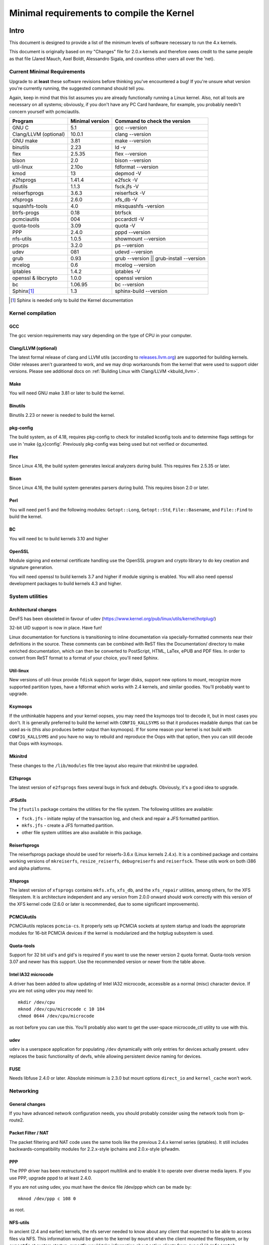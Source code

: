 .. _changes:

Minimal requirements to compile the Kernel
++++++++++++++++++++++++++++++++++++++++++

Intro
=====

This document is designed to provide a list of the minimum levels of
software necessary to run the 4.x kernels.

This document is originally based on my "Changes" file for 2.0.x kernels
and therefore owes credit to the same people as that file (Jared Mauch,
Axel Boldt, Alessandro Sigala, and countless other users all over the
'net).

Current Minimal Requirements
****************************

Upgrade to at **least** these software revisions before thinking you've
encountered a bug!  If you're unsure what version you're currently
running, the suggested command should tell you.

Again, keep in mind that this list assumes you are already functionally
running a Linux kernel.  Also, not all tools are necessary on all
systems; obviously, if you don't have any PC Card hardware, for example,
you probably needn't concern yourself with pcmciautils.

====================== ===============  ========================================
        Program        Minimal version       Command to check the version
====================== ===============  ========================================
GNU C                  5.1              gcc --version
Clang/LLVM (optional)  10.0.1           clang --version
GNU make               3.81             make --version
binutils               2.23             ld -v
flex                   2.5.35           flex --version
bison                  2.0              bison --version
util-linux             2.10o            fdformat --version
kmod                   13               depmod -V
e2fsprogs              1.41.4           e2fsck -V
jfsutils               1.1.3            fsck.jfs -V
reiserfsprogs          3.6.3            reiserfsck -V
xfsprogs               2.6.0            xfs_db -V
squashfs-tools         4.0              mksquashfs -version
btrfs-progs            0.18             btrfsck
pcmciautils            004              pccardctl -V
quota-tools            3.09             quota -V
PPP                    2.4.0            pppd --version
nfs-utils              1.0.5            showmount --version
procps                 3.2.0            ps --version
udev                   081              udevd --version
grub                   0.93             grub --version || grub-install --version
mcelog                 0.6              mcelog --version
iptables               1.4.2            iptables -V
openssl & libcrypto    1.0.0            openssl version
bc                     1.06.95          bc --version
Sphinx\ [#f1]_	       1.3		sphinx-build --version
====================== ===============  ========================================

.. [#f1] Sphinx is needed only to build the Kernel documentation

Kernel compilation
******************

GCC
---

The gcc version requirements may vary depending on the type of CPU in your
computer.

Clang/LLVM (optional)
---------------------

The latest formal release of clang and LLVM utils (according to
`releases.llvm.org <https://releases.llvm.org>`_) are supported for building
kernels. Older releases aren't guaranteed to work, and we may drop workarounds
from the kernel that were used to support older versions. Please see additional
docs on :ref:`Building Linux with Clang/LLVM <kbuild_llvm>`.

Make
----

You will need GNU make 3.81 or later to build the kernel.

Binutils
--------

Binutils 2.23 or newer is needed to build the kernel.

pkg-config
----------

The build system, as of 4.18, requires pkg-config to check for installed
kconfig tools and to determine flags settings for use in
'make {g,x}config'.  Previously pkg-config was being used but not
verified or documented.

Flex
----

Since Linux 4.16, the build system generates lexical analyzers
during build.  This requires flex 2.5.35 or later.


Bison
-----

Since Linux 4.16, the build system generates parsers
during build.  This requires bison 2.0 or later.

Perl
----

You will need perl 5 and the following modules: ``Getopt::Long``,
``Getopt::Std``, ``File::Basename``, and ``File::Find`` to build the kernel.

BC
--

You will need bc to build kernels 3.10 and higher


OpenSSL
-------

Module signing and external certificate handling use the OpenSSL program and
crypto library to do key creation and signature generation.

You will need openssl to build kernels 3.7 and higher if module signing is
enabled.  You will also need openssl development packages to build kernels 4.3
and higher.


System utilities
****************

Architectural changes
---------------------

DevFS has been obsoleted in favour of udev
(https://www.kernel.org/pub/linux/utils/kernel/hotplug/)

32-bit UID support is now in place.  Have fun!

Linux documentation for functions is transitioning to inline
documentation via specially-formatted comments near their
definitions in the source.  These comments can be combined with ReST
files the Documentation/ directory to make enriched documentation, which can
then be converted to PostScript, HTML, LaTex, ePUB and PDF files.
In order to convert from ReST format to a format of your choice, you'll need
Sphinx.

Util-linux
----------

New versions of util-linux provide ``fdisk`` support for larger disks,
support new options to mount, recognize more supported partition
types, have a fdformat which works with 2.4 kernels, and similar goodies.
You'll probably want to upgrade.

Ksymoops
--------

If the unthinkable happens and your kernel oopses, you may need the
ksymoops tool to decode it, but in most cases you don't.
It is generally preferred to build the kernel with ``CONFIG_KALLSYMS`` so
that it produces readable dumps that can be used as-is (this also
produces better output than ksymoops).  If for some reason your kernel
is not build with ``CONFIG_KALLSYMS`` and you have no way to rebuild and
reproduce the Oops with that option, then you can still decode that Oops
with ksymoops.

Mkinitrd
--------

These changes to the ``/lib/modules`` file tree layout also require that
mkinitrd be upgraded.

E2fsprogs
---------

The latest version of ``e2fsprogs`` fixes several bugs in fsck and
debugfs.  Obviously, it's a good idea to upgrade.

JFSutils
--------

The ``jfsutils`` package contains the utilities for the file system.
The following utilities are available:

- ``fsck.jfs`` - initiate replay of the transaction log, and check
  and repair a JFS formatted partition.

- ``mkfs.jfs`` - create a JFS formatted partition.

- other file system utilities are also available in this package.

Reiserfsprogs
-------------

The reiserfsprogs package should be used for reiserfs-3.6.x
(Linux kernels 2.4.x). It is a combined package and contains working
versions of ``mkreiserfs``, ``resize_reiserfs``, ``debugreiserfs`` and
``reiserfsck``. These utils work on both i386 and alpha platforms.

Xfsprogs
--------

The latest version of ``xfsprogs`` contains ``mkfs.xfs``, ``xfs_db``, and the
``xfs_repair`` utilities, among others, for the XFS filesystem.  It is
architecture independent and any version from 2.0.0 onward should
work correctly with this version of the XFS kernel code (2.6.0 or
later is recommended, due to some significant improvements).

PCMCIAutils
-----------

PCMCIAutils replaces ``pcmcia-cs``. It properly sets up
PCMCIA sockets at system startup and loads the appropriate modules
for 16-bit PCMCIA devices if the kernel is modularized and the hotplug
subsystem is used.

Quota-tools
-----------

Support for 32 bit uid's and gid's is required if you want to use
the newer version 2 quota format.  Quota-tools version 3.07 and
newer has this support.  Use the recommended version or newer
from the table above.

Intel IA32 microcode
--------------------

A driver has been added to allow updating of Intel IA32 microcode,
accessible as a normal (misc) character device.  If you are not using
udev you may need to::

  mkdir /dev/cpu
  mknod /dev/cpu/microcode c 10 184
  chmod 0644 /dev/cpu/microcode

as root before you can use this.  You'll probably also want to
get the user-space microcode_ctl utility to use with this.

udev
----

``udev`` is a userspace application for populating ``/dev`` dynamically with
only entries for devices actually present. ``udev`` replaces the basic
functionality of devfs, while allowing persistent device naming for
devices.

FUSE
----

Needs libfuse 2.4.0 or later.  Absolute minimum is 2.3.0 but mount
options ``direct_io`` and ``kernel_cache`` won't work.

Networking
**********

General changes
---------------

If you have advanced network configuration needs, you should probably
consider using the network tools from ip-route2.

Packet Filter / NAT
-------------------
The packet filtering and NAT code uses the same tools like the previous 2.4.x
kernel series (iptables).  It still includes backwards-compatibility modules
for 2.2.x-style ipchains and 2.0.x-style ipfwadm.

PPP
---

The PPP driver has been restructured to support multilink and to
enable it to operate over diverse media layers.  If you use PPP,
upgrade pppd to at least 2.4.0.

If you are not using udev, you must have the device file /dev/ppp
which can be made by::

  mknod /dev/ppp c 108 0

as root.

NFS-utils
---------

In ancient (2.4 and earlier) kernels, the nfs server needed to know
about any client that expected to be able to access files via NFS.  This
information would be given to the kernel by ``mountd`` when the client
mounted the filesystem, or by ``exportfs`` at system startup.  exportfs
would take information about active clients from ``/var/lib/nfs/rmtab``.

This approach is quite fragile as it depends on rmtab being correct
which is not always easy, particularly when trying to implement
fail-over.  Even when the system is working well, ``rmtab`` suffers from
getting lots of old entries that never get removed.

With modern kernels we have the option of having the kernel tell mountd
when it gets a request from an unknown host, and mountd can give
appropriate export information to the kernel.  This removes the
dependency on ``rmtab`` and means that the kernel only needs to know about
currently active clients.

To enable this new functionality, you need to::

  mount -t nfsd nfsd /proc/fs/nfsd

before running exportfs or mountd.  It is recommended that all NFS
services be protected from the internet-at-large by a firewall where
that is possible.

mcelog
------

On x86 kernels the mcelog utility is needed to process and log machine check
events when ``CONFIG_X86_MCE`` is enabled. Machine check events are errors
reported by the CPU. Processing them is strongly encouraged.

Kernel documentation
********************

Sphinx
------

Please see :ref:`sphinx_install` in :ref:`Documentation/doc-guide/sphinx.rst <sphinxdoc>`
for details about Sphinx requirements.

Getting updated software
========================

Kernel compilation
******************

gcc
---

- <ftp://ftp.gnu.org/gnu/gcc/>

Clang/LLVM
----------

- :ref:`Getting LLVM <getting_llvm>`.

Make
----

- <ftp://ftp.gnu.org/gnu/make/>

Binutils
--------

- <https://www.kernel.org/pub/linux/devel/binutils/>

Flex
----

- <https://github.com/westes/flex/releases>

Bison
-----

- <ftp://ftp.gnu.org/gnu/bison/>

OpenSSL
-------

- <https://www.openssl.org/>

System utilities
****************

Util-linux
----------

- <https://www.kernel.org/pub/linux/utils/util-linux/>

Kmod
----

- <https://www.kernel.org/pub/linux/utils/kernel/kmod/>
- <https://git.kernel.org/pub/scm/utils/kernel/kmod/kmod.git>

Ksymoops
--------

- <https://www.kernel.org/pub/linux/utils/kernel/ksymoops/v2.4/>

Mkinitrd
--------

- <https://code.launchpad.net/initrd-tools/main>

E2fsprogs
---------

- <https://www.kernel.org/pub/linux/kernel/people/tytso/e2fsprogs/>
- <https://git.kernel.org/pub/scm/fs/ext2/e2fsprogs.git/>

JFSutils
--------

- <http://jfs.sourceforge.net/>

Reiserfsprogs
-------------

- <https://git.kernel.org/pub/scm/linux/kernel/git/jeffm/reiserfsprogs.git/>

Xfsprogs
--------

- <https://git.kernel.org/pub/scm/fs/xfs/xfsprogs-dev.git>
- <https://www.kernel.org/pub/linux/utils/fs/xfs/xfsprogs/>

Pcmciautils
-----------

- <https://www.kernel.org/pub/linux/utils/kernel/pcmcia/>

Quota-tools
-----------

- <http://sourceforge.net/projects/linuxquota/>


Intel P6 microcode
------------------

- <https://downloadcenter.intel.com/>

udev
----

- <https://www.freedesktop.org/software/systemd/man/udev.html>

FUSE
----

- <https://github.com/libfuse/libfuse/releases>

mcelog
------

- <http://www.mcelog.org/>

Networking
**********

PPP
---

- <https://download.samba.org/pub/ppp/>
- <https://git.ozlabs.org/?p=ppp.git>
- <https://github.com/paulusmack/ppp/>

NFS-utils
---------

- <http://sourceforge.net/project/showfiles.php?group_id=14>

Iptables
--------

- <https://netfilter.org/projects/iptables/index.html>

Ip-route2
---------

- <https://www.kernel.org/pub/linux/utils/net/iproute2/>

OProfile
--------

- <http://oprofile.sf.net/download/>

NFS-Utils
---------

- <http://nfs.sourceforge.net/>

Kernel documentation
********************

Sphinx
------

- <https://www.sphinx-doc.org/>
